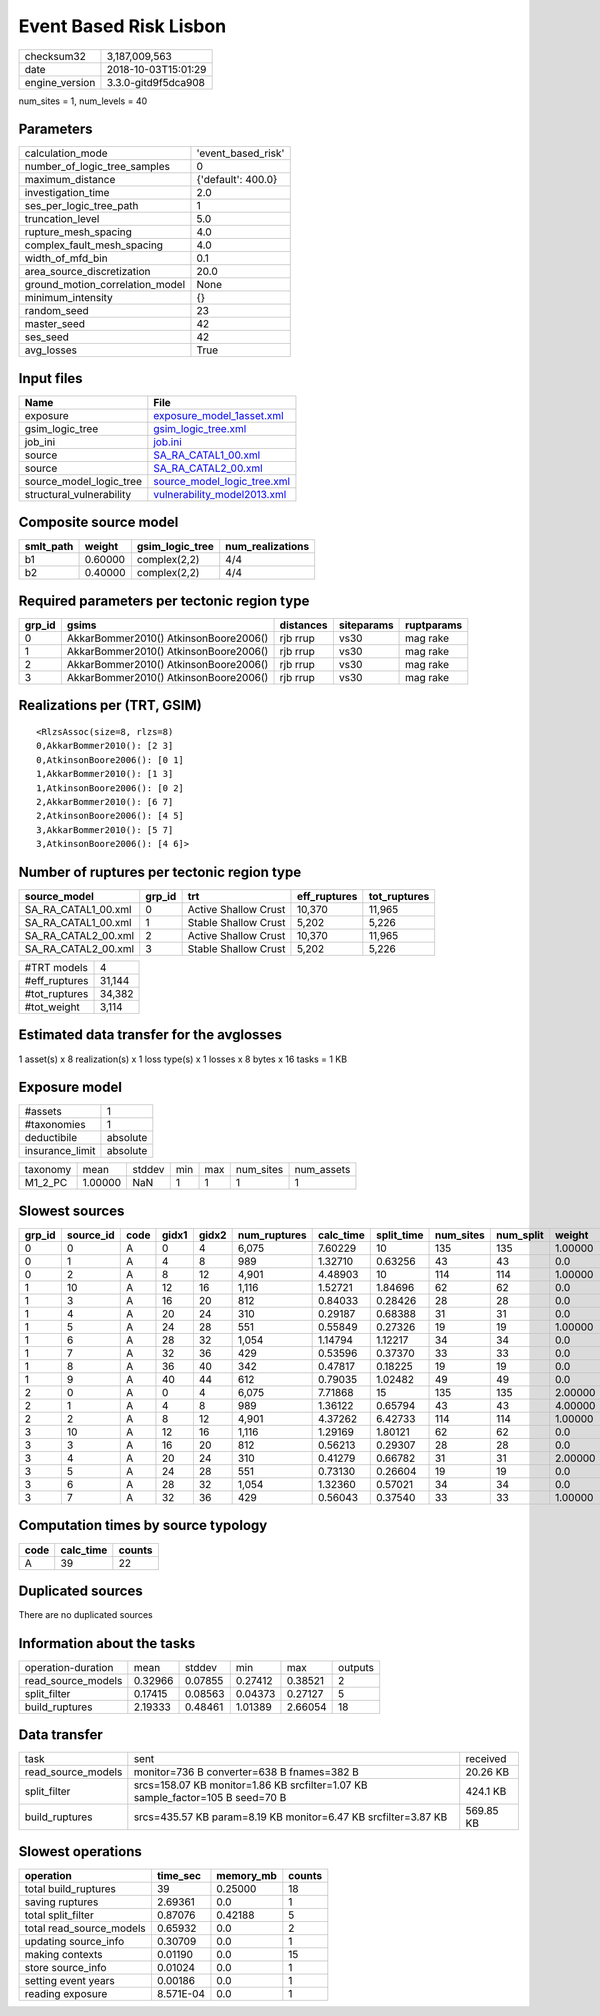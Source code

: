 Event Based Risk Lisbon
=======================

============== ===================
checksum32     3,187,009,563      
date           2018-10-03T15:01:29
engine_version 3.3.0-gitd9f5dca908
============== ===================

num_sites = 1, num_levels = 40

Parameters
----------
=============================== ==================
calculation_mode                'event_based_risk'
number_of_logic_tree_samples    0                 
maximum_distance                {'default': 400.0}
investigation_time              2.0               
ses_per_logic_tree_path         1                 
truncation_level                5.0               
rupture_mesh_spacing            4.0               
complex_fault_mesh_spacing      4.0               
width_of_mfd_bin                0.1               
area_source_discretization      20.0              
ground_motion_correlation_model None              
minimum_intensity               {}                
random_seed                     23                
master_seed                     42                
ses_seed                        42                
avg_losses                      True              
=============================== ==================

Input files
-----------
======================== ============================================================
Name                     File                                                        
======================== ============================================================
exposure                 `exposure_model_1asset.xml <exposure_model_1asset.xml>`_    
gsim_logic_tree          `gsim_logic_tree.xml <gsim_logic_tree.xml>`_                
job_ini                  `job.ini <job.ini>`_                                        
source                   `SA_RA_CATAL1_00.xml <SA_RA_CATAL1_00.xml>`_                
source                   `SA_RA_CATAL2_00.xml <SA_RA_CATAL2_00.xml>`_                
source_model_logic_tree  `source_model_logic_tree.xml <source_model_logic_tree.xml>`_
structural_vulnerability `vulnerability_model2013.xml <vulnerability_model2013.xml>`_
======================== ============================================================

Composite source model
----------------------
========= ======= =============== ================
smlt_path weight  gsim_logic_tree num_realizations
========= ======= =============== ================
b1        0.60000 complex(2,2)    4/4             
b2        0.40000 complex(2,2)    4/4             
========= ======= =============== ================

Required parameters per tectonic region type
--------------------------------------------
====== ===================================== ========= ========== ==========
grp_id gsims                                 distances siteparams ruptparams
====== ===================================== ========= ========== ==========
0      AkkarBommer2010() AtkinsonBoore2006() rjb rrup  vs30       mag rake  
1      AkkarBommer2010() AtkinsonBoore2006() rjb rrup  vs30       mag rake  
2      AkkarBommer2010() AtkinsonBoore2006() rjb rrup  vs30       mag rake  
3      AkkarBommer2010() AtkinsonBoore2006() rjb rrup  vs30       mag rake  
====== ===================================== ========= ========== ==========

Realizations per (TRT, GSIM)
----------------------------

::

  <RlzsAssoc(size=8, rlzs=8)
  0,AkkarBommer2010(): [2 3]
  0,AtkinsonBoore2006(): [0 1]
  1,AkkarBommer2010(): [1 3]
  1,AtkinsonBoore2006(): [0 2]
  2,AkkarBommer2010(): [6 7]
  2,AtkinsonBoore2006(): [4 5]
  3,AkkarBommer2010(): [5 7]
  3,AtkinsonBoore2006(): [4 6]>

Number of ruptures per tectonic region type
-------------------------------------------
=================== ====== ==================== ============ ============
source_model        grp_id trt                  eff_ruptures tot_ruptures
=================== ====== ==================== ============ ============
SA_RA_CATAL1_00.xml 0      Active Shallow Crust 10,370       11,965      
SA_RA_CATAL1_00.xml 1      Stable Shallow Crust 5,202        5,226       
SA_RA_CATAL2_00.xml 2      Active Shallow Crust 10,370       11,965      
SA_RA_CATAL2_00.xml 3      Stable Shallow Crust 5,202        5,226       
=================== ====== ==================== ============ ============

============= ======
#TRT models   4     
#eff_ruptures 31,144
#tot_ruptures 34,382
#tot_weight   3,114 
============= ======

Estimated data transfer for the avglosses
-----------------------------------------
1 asset(s) x 8 realization(s) x 1 loss type(s) x 1 losses x 8 bytes x 16 tasks = 1 KB

Exposure model
--------------
=============== ========
#assets         1       
#taxonomies     1       
deductibile     absolute
insurance_limit absolute
=============== ========

======== ======= ====== === === ========= ==========
taxonomy mean    stddev min max num_sites num_assets
M1_2_PC  1.00000 NaN    1   1   1         1         
======== ======= ====== === === ========= ==========

Slowest sources
---------------
====== ========= ==== ===== ===== ============ ========= ========== ========= ========= =======
grp_id source_id code gidx1 gidx2 num_ruptures calc_time split_time num_sites num_split weight 
====== ========= ==== ===== ===== ============ ========= ========== ========= ========= =======
0      0         A    0     4     6,075        7.60229   10         135       135       1.00000
0      1         A    4     8     989          1.32710   0.63256    43        43        0.0    
0      2         A    8     12    4,901        4.48903   10         114       114       1.00000
1      10        A    12    16    1,116        1.52721   1.84696    62        62        0.0    
1      3         A    16    20    812          0.84033   0.28426    28        28        0.0    
1      4         A    20    24    310          0.29187   0.68388    31        31        0.0    
1      5         A    24    28    551          0.55849   0.27326    19        19        1.00000
1      6         A    28    32    1,054        1.14794   1.12217    34        34        0.0    
1      7         A    32    36    429          0.53596   0.37370    33        33        0.0    
1      8         A    36    40    342          0.47817   0.18225    19        19        0.0    
1      9         A    40    44    612          0.79035   1.02482    49        49        0.0    
2      0         A    0     4     6,075        7.71868   15         135       135       2.00000
2      1         A    4     8     989          1.36122   0.65794    43        43        4.00000
2      2         A    8     12    4,901        4.37262   6.42733    114       114       1.00000
3      10        A    12    16    1,116        1.29169   1.80121    62        62        0.0    
3      3         A    16    20    812          0.56213   0.29307    28        28        0.0    
3      4         A    20    24    310          0.41279   0.66782    31        31        2.00000
3      5         A    24    28    551          0.73130   0.26604    19        19        0.0    
3      6         A    28    32    1,054        1.32360   0.57021    34        34        0.0    
3      7         A    32    36    429          0.56043   0.37540    33        33        1.00000
====== ========= ==== ===== ===== ============ ========= ========== ========= ========= =======

Computation times by source typology
------------------------------------
==== ========= ======
code calc_time counts
==== ========= ======
A    39        22    
==== ========= ======

Duplicated sources
------------------
There are no duplicated sources

Information about the tasks
---------------------------
================== ======= ======= ======= ======= =======
operation-duration mean    stddev  min     max     outputs
read_source_models 0.32966 0.07855 0.27412 0.38521 2      
split_filter       0.17415 0.08563 0.04373 0.27127 5      
build_ruptures     2.19333 0.48461 1.01389 2.66054 18     
================== ======= ======= ======= ======= =======

Data transfer
-------------
================== ============================================================================== =========
task               sent                                                                           received 
read_source_models monitor=736 B converter=638 B fnames=382 B                                     20.26 KB 
split_filter       srcs=158.07 KB monitor=1.86 KB srcfilter=1.07 KB sample_factor=105 B seed=70 B 424.1 KB 
build_ruptures     srcs=435.57 KB param=8.19 KB monitor=6.47 KB srcfilter=3.87 KB                 569.85 KB
================== ============================================================================== =========

Slowest operations
------------------
======================== ========= ========= ======
operation                time_sec  memory_mb counts
======================== ========= ========= ======
total build_ruptures     39        0.25000   18    
saving ruptures          2.69361   0.0       1     
total split_filter       0.87076   0.42188   5     
total read_source_models 0.65932   0.0       2     
updating source_info     0.30709   0.0       1     
making contexts          0.01190   0.0       15    
store source_info        0.01024   0.0       1     
setting event years      0.00186   0.0       1     
reading exposure         8.571E-04 0.0       1     
======================== ========= ========= ======